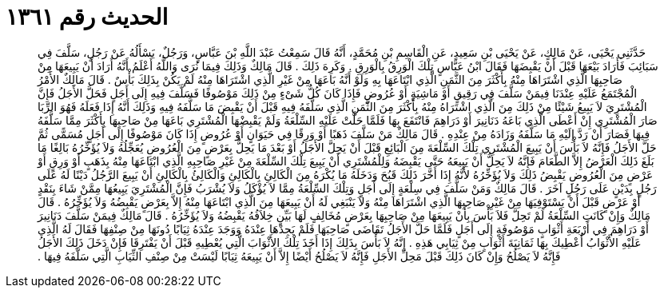 
= الحديث رقم ١٣٦١

[quote.hadith]
حَدَّثَنِي يَحْيَى، عَنْ مَالِكٍ، عَنْ يَحْيَى بْنِ سَعِيدٍ، عَنِ الْقَاسِمِ بْنِ مُحَمَّدٍ، أَنَّهُ قَالَ سَمِعْتُ عَبْدَ اللَّهِ بْنَ عَبَّاسٍ، وَرَجُلٌ، يَسْأَلُهُ عَنْ رَجُلٍ، سَلَّفَ فِي سَبَائِبَ فَأَرَادَ بَيْعَهَا قَبْلَ أَنْ يَقْبِضَهَا فَقَالَ ابْنُ عَبَّاسٍ تِلْكَ الْوَرِقُ بِالْوَرِقِ ‏.‏ وَكَرِهَ ذَلِكَ ‏.‏ قَالَ مَالِكٌ وَذَلِكَ فِيمَا نُرَى وَاللَّهُ أَعْلَمُ أَنَّهُ أَرَادَ أَنْ يَبِيعَهَا مِنْ صَاحِبِهَا الَّذِي اشْتَرَاهَا مِنْهُ بِأَكْثَرَ مِنَ الثَّمَنِ الَّذِي ابْتَاعَهَا بِهِ وَلَوْ أَنَّهُ بَاعَهَا مِنْ غَيْرِ الَّذِي اشْتَرَاهَا مِنْهُ لَمْ يَكُنْ بِذَلِكَ بَأْسٌ ‏.‏ قَالَ مَالِكٌ الأَمْرُ الْمُجْتَمَعُ عَلَيْهِ عِنْدَنَا فِيمَنْ سَلَّفَ فِي رَقِيقٍ أَوْ مَاشِيَةٍ أَوْ عُرُوضٍ فَإِذَا كَانَ كُلُّ شَىْءٍ مِنْ ذَلِكَ مَوْصُوفًا فَسَلَّفَ فِيهِ إِلَى أَجَلٍ فَحَلَّ الأَجَلُ فَإِنَّ الْمُشْتَرِيَ لاَ يَبِيعُ شَيْئًا مِنْ ذَلِكَ مِنَ الَّذِي اشْتَرَاهُ مِنْهُ بِأَكْثَرَ مِنَ الثَّمَنِ الَّذِي سَلَّفَهُ فِيهِ قَبْلَ أَنْ يَقْبِضَ مَا سَلَّفَهُ فِيهِ وَذَلِكَ أَنَّهُ إِذَا فَعَلَهُ فَهُوَ الرِّبَا صَارَ الْمُشْتَرِي إِنْ أَعْطَى الَّذِي بَاعَهُ دَنَانِيرَ أَوْ دَرَاهِمَ فَانْتَفَعَ بِهَا فَلَمَّا حَلَّتْ عَلَيْهِ السِّلْعَةُ وَلَمْ يَقْبِضْهَا الْمُشْتَرِي بَاعَهَا مِنْ صَاحِبِهَا بِأَكْثَرَ مِمَّا سَلَّفَهُ فِيهَا فَصَارَ أَنْ رَدَّ إِلَيْهِ مَا سَلَّفَهُ وَزَادَهُ مِنْ عِنْدِهِ ‏.‏ قَالَ مَالِكٌ مَنْ سَلَّفَ ذَهَبًا أَوْ وَرِقًا فِي حَيَوَانٍ أَوْ عُرُوضٍ إِذَا كَانَ مَوْصُوفًا إِلَى أَجَلٍ مُسَمًّى ثُمَّ حَلَّ الأَجَلُ فَإِنَّهُ لاَ بَأْسَ أَنْ يَبِيعَ الْمُشْتَرِي تِلْكَ السِّلْعَةَ مِنَ الْبَائِعِ قَبْلَ أَنْ يَحِلَّ الأَجَلُ أَوْ بَعْدَ مَا يَحِلُّ بِعَرْضٍ مِنَ الْعُرُوضِ يُعَجِّلُهُ وَلاَ يُؤَخِّرُهُ بَالِغًا مَا بَلَغَ ذَلِكَ الْعَرْضُ إِلاَّ الطَّعَامَ فَإِنَّهُ لاَ يَحِلُّ أَنْ يَبِيعَهُ حَتَّى يَقْبِضَهُ وَلِلْمُشْتَرِي أَنْ يَبِيعَ تِلْكَ السِّلْعَةَ مِنْ غَيْرِ صَاحِبِهِ الَّذِي ابْتَاعَهَا مِنْهُ بِذَهَبٍ أَوْ وَرِقٍ أَوْ عَرْضٍ مِنَ الْعُرُوضِ يَقْبِضُ ذَلِكَ وَلاَ يُؤَخِّرُهُ لأَنَّهُ إِذَا أَخَّرَ ذَلِكَ قَبُحَ وَدَخَلَهُ مَا يُكْرَهُ مِنَ الْكَالِئِ بِالْكَالِئِ وَالْكَالِئُ بِالْكَالِئِ أَنْ يَبِيعَ الرَّجُلُ دَيْنًا لَهُ عَلَى رَجُلٍ بِدَيْنٍ عَلَى رَجُلٍ آخَرَ ‏.‏ قَالَ مَالِكٌ وَمَنْ سَلَّفَ فِي سِلْعَةٍ إِلَى أَجَلٍ وَتِلْكَ السِّلْعَةُ مِمَّا لاَ يُؤْكَلُ وَلاَ يُشْرَبُ فَإِنَّ الْمُشْتَرِيَ يَبِيعُهَا مِمَّنْ شَاءَ بِنَقْدٍ أَوْ عَرْضٍ قَبْلَ أَنْ يَسْتَوْفِيَهَا مِنْ غَيْرِ صَاحِبِهَا الَّذِي اشْتَرَاهَا مِنْهُ وَلاَ يَنْبَغِي لَهُ أَنْ يَبِيعَهَا مِنَ الَّذِي ابْتَاعَهَا مِنْهُ إِلاَّ بِعَرْضٍ يَقْبِضُهُ وَلاَ يُؤَخِّرُهُ ‏.‏ قَالَ مَالِكٌ وَإِنْ كَانَتِ السِّلْعَةُ لَمْ تَحِلَّ فَلاَ بَأْسَ بِأَنْ يَبِيعَهَا مِنْ صَاحِبِهَا بِعَرْضٍ مُخَالِفٍ لَهَا بَيِّنٍ خِلاَفُهُ يَقْبِضُهُ وَلاَ يُؤَخِّرُهُ ‏.‏ قَالَ مَالِكٌ فِيمَنْ سَلَّفَ دَنَانِيرَ أَوْ دَرَاهِمَ فِي أَرْبَعَةِ أَثْوَابٍ مَوْصُوفَةٍ إِلَى أَجَلٍ فَلَمَّا حَلَّ الأَجَلُ تَقَاضَى صَاحِبَهَا فَلَمْ يَجِدْهَا عِنْدَهُ وَوَجَدَ عِنْدَهُ ثِيَابًا دُونَهَا مِنْ صِنْفِهَا فَقَالَ لَهُ الَّذِي عَلَيْهِ الأَثْوَابُ أُعْطِيكَ بِهَا ثَمَانِيَةَ أَثْوَابٍ مِنْ ثِيَابِي هَذِهِ ‏.‏ إِنَّهُ لاَ بَأْسَ بِذَلِكَ إِذَا أَخَذَ تِلْكَ الأَثْوَابَ الَّتِي يُعْطِيهِ قَبْلَ أَنْ يَفْتَرِقَا فَإِنْ دَخَلَ ذَلِكَ الأَجَلُ فَإِنَّهُ لاَ يَصْلُحُ وَإِنْ كَانَ ذَلِكَ قَبْلَ مَحِلِّ الأَجَلِ فَإِنَّهُ لاَ يَصْلُحُ أَيْضًا إِلاَّ أَنْ يَبِيعَهُ ثِيَابًا لَيْسَتْ مِنْ صِنْفِ الثِّيَابِ الَّتِي سَلَّفَهُ فِيهَا ‏.‏